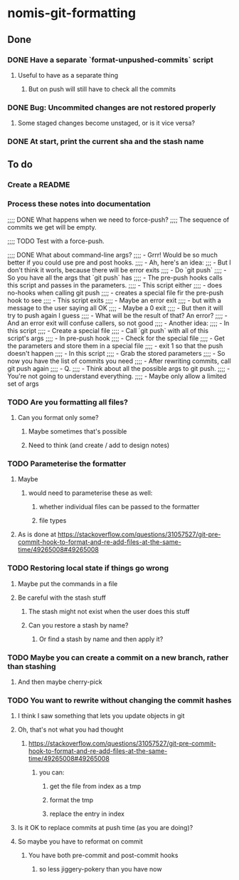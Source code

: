 * nomis-git-formatting
** Done
*** DONE Have a separate `format-unpushed-commits` script
**** Useful to have as a separate thing
***** But on push will still have to check all the commits
*** DONE Bug: Uncommited changes are not restored properly
**** Some staged changes become unstaged, or is it vice versa?
*** DONE At start, print the current sha and the stash name
** To do
*** Create a README
*** Process these notes into documentation
;;;; DONE What happens when we need to force-push?
;;;;      The sequence of commits we get will be empty.

;;;; TODO Test with a force-push.

;;;; DONE What about command-line args?
;;;;      - Grrr! Would be so much better if you could use pre and post hooks.
;;;;      - Ah, here's an idea:
;;;         - But I don't think it worls, because there will be error exits
;;;;        - Do `git push`
;;;;          - So you have all the args that `git push` has
;;;;        - The pre-push hooks calls this script and passes in the parameters.
;;;;          - This script either
;;;;            - does no-hooks when calling git push
;;;;            - creates a special file fir the pre-push hook to see
;;;;        - This script exits
;;;;          - Maybe an error exit
;;;;            - but with a message to the user saying all OK
;;;;          - Maybe a 0 exit
;;;;            - But then it will try to push again I guess
;;;;              - What will be the result of that? An error?
;;;;          - And an error exit will confuse callers, so not good
;;;;        - Another idea:
;;;;          - In this script
;;;;            - Create a special file
;;;;            - Call `git push` with all of this script's args
;;;;          - In pre-push hook
;;;;            - Check for the special file
;;;;            - Get the parameters and store them in a special file
;;;;            - exit 1 so that the push doesn't happen
;;;;          - In this script
;;;;            - Grab the stored parameters
;;;;            - So now you have the list of commits you need
;;;;            - After rewriting commits, call git push again
;;;;          - Q.
;;;;            - Think about all the possible args to git push.
;;;;              - You're not going to understand everything.
;;;;              - Maybe only allow a limited set of args
*** TODO Are you formatting all files?
**** Can you format only some?
***** Maybe sometimes that's possible
***** Need to think (and create / add to design notes)
*** TODO Parameterise the formatter
**** Maybe
***** would need to parameterise these as well:
****** whether individual files can be passed to the formatter
****** file types
**** As is done at https://stackoverflow.com/questions/31057527/git-pre-commit-hook-to-format-and-re-add-files-at-the-same-time/49265008#49265008
*** TODO Restoring local state if things go wrong
**** Maybe put the commands in a file
**** Be careful with the stash stuff
***** The stash might not exist when the user does this stuff
***** Can you restore a stash by name?
****** Or find a stash by name and then apply it?
*** TODO Maybe you can create a commit on a new branch, rather than stashing
**** And then maybe cherry-pick
*** TODO You want to rewrite without changing the commit hashes
**** I think I saw something that lets you update objects in git
**** Oh, that's not what you had thought
***** https://stackoverflow.com/questions/31057527/git-pre-commit-hook-to-format-and-re-add-files-at-the-same-time/49265008#49265008
****** you can:
******* get the file from index as a tmp
******* format the tmp
******* replace the entry in index
**** Is it OK to replace commits at push time (as you are doing)?
**** So maybe you have to reformat on commit
***** You have both pre-commit and post-commit hooks
****** so less jiggery-pokery than you have now

